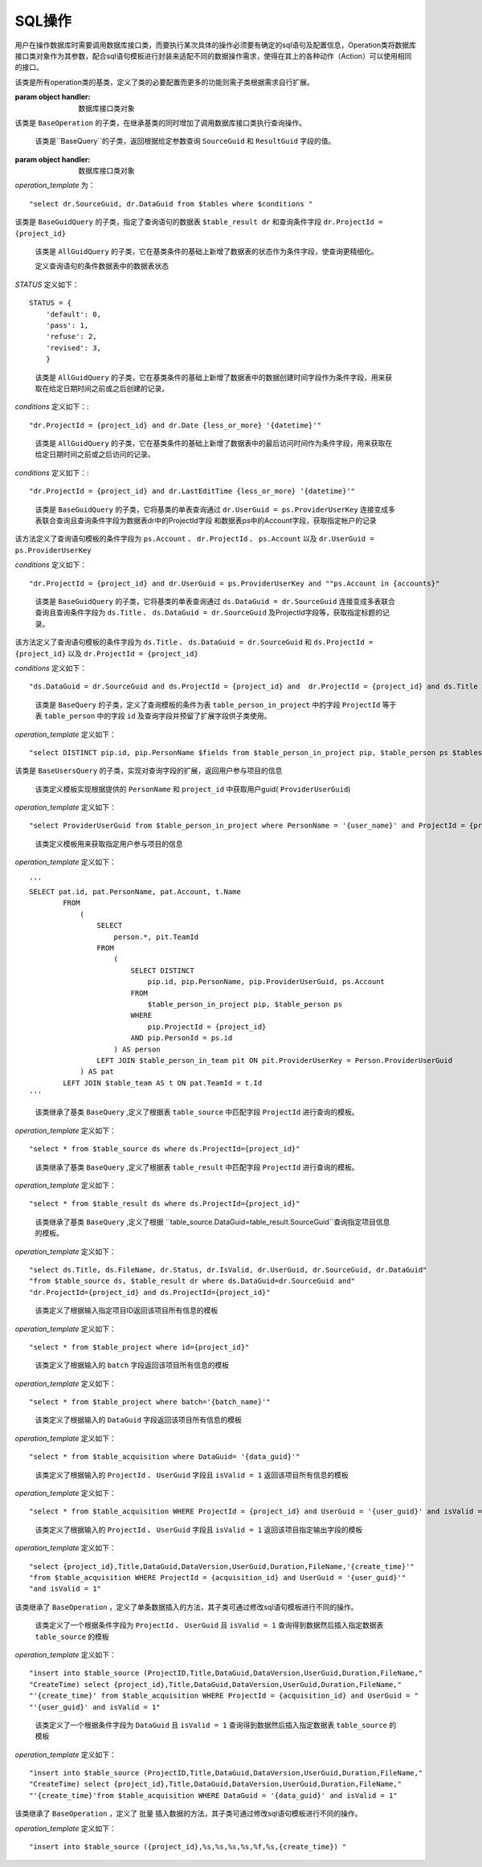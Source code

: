 .. _topics-conn-ops:

=============================
SQL操作
=============================

用户在操作数据库时需要调用数据库接口类，而要执行某次具体的操作必须要有确定的sql语句及配置信息，Operation类将数据库接口类对象作为其参数，配合sql语句模板进行封装来适配不同的数据操作需求，使得在其上的各种动作（Action）可以使用相同的接口。

.. class:: BaseOperation(handler)

    该类是所有operation类的基类，定义了类的必要配置而更多的功能则需子类根据需求自行扩展。

    :param object handler: 数据库接口类对象

    .. attribute:: operation_template = None

		定义查询语句模板默认为None,其子类可根据不同的需求定制sql语句模板

    .. attribute:: base_handler_cls = sqlhandler.BaseSQLHandler

		定义默认数据库操作的接口类为 ``sqlhandler.BaseSQLHandler``

    .. method:: create_from_context(query_context)

		``@classmethod``

		:param dict query_context: 数据库查询配置信息，包括数据库配置信息和数据库接口类

		该方法根据输入的数据库配置信息首先判断是否合法，返回接口类对象


.. class:: BaseQuery(BaseOperation)

	该类是 ``BaseOperation`` 的子类，在继承基类的同时增加了调用数据库接口类执行查询操作。

	.. method:: query(**context)

		:param dict context: 查询语句模板的参数

		该方法根据输入的查询语句参数生成完整的sql语句并调用数据库接口类方法执行查询操作。

.. class:: BaseGuidQuery(BaseQuery)

	该类是``BaseQuery``的子类，返回根据给定参数查询 ``SourceGuid`` 和 ``ResultGuid`` 字段的值。

    :param object handler: 数据库接口类对象

	.. attribute::  operation_template

		定义查询语句的模板，这里定义了查询语句结果需要返回的字段为 ``SourceGuid`` 和 ``ResultGuid``

    .. attribute:: tables = None

		定义查询语句的数据表

    .. attribute:: conditions = None

		定义查询语句的条件


    `operation_template` 为： ::

        "select dr.SourceGuid, dr.DataGuid from $tables where $conditions "


.. class:: AllGuidQuery(BaseGuidQuery)

	该类是 ``BaseGuidQuery`` 的子类，指定了查询语句的数据表 ``$table_result dr`` 和查询条件字段 ``dr.ProjectId = {project_id}``

	.. attribute:: tables = "$table_result dr"

		定义查询语句的数据表为 ``table_result`` 并将该表重命名为 ``dr``

	.. attribute:: conditions = "dr.ProjectId = {project_id}"

		定义查询语句的条件数据表中的ProjectId与输入的值进行匹配。

.. class:: StatusGuidQuery(AllGuidQuery)

	该类是 ``AllGuidQuery`` 的子类，它在基类条件的基础上新增了数据表的状态作为条件字段，使查询更精细化。

	.. attribute:: conditions = "dr.ProjectId = {project_id} and dr.status = {status}"

		定义查询语句模板的条件字段

	.. attribute:: STATUS

        定义查询语句的条件数据表中的数据表状态

    `STATUS` 定义如下： ::

        STATUS = {
            'default': 0,
            'pass': 1,
            'refuse': 2,
            'revised': 3,
            }


.. class:: CreatedTimeGuidQuery(AllGuidQuery)

	该类是 ``AllGuidQuery`` 的子类，它在基类条件的基础上新增了数据表中的数据创建时间字段作为条件字段，用来获取在给定日期时间之前或之后创建的记录。

	.. attribute::   conditions

		定义查询语句模板的条件字段为项目ID和数据表中的数据创建时间

    `conditions` 定义如下：::

        "dr.ProjectId = {project_id} and dr.Date {less_or_more} '{datetime}'"


.. class:: AccessedTimeGuidQuery(AllGuidQuery)

	该类是 ``AllGuidQuery`` 的子类，它在基类条件的基础上新增了数据表中的最后访问时间作为条件字段，用来获取在给定日期时间之前或之后访问的记录。

	.. attribute:: conditions

		定义查询语句模板的条件字段为项目ID和数据表中的数据最后访问时间

    `conditions` 定义如下：::

        "dr.ProjectId = {project_id} and dr.LastEditTime {less_or_more} '{datetime}'"

.. class:: AccountGuidQuery(BaseGuidQuery)

	该类是 ``BaseGuidQuery`` 的子类，它将基类的单表查询通过 ``dr.UserGuid = ps.ProviderUserKey`` 连接变成多表联合查询且查询条件字段为数据表dr中的ProjectId字段
	和数据表ps中的Account字段，获取指定帐户的记录

	.. attribute::  tables = "$table_result dr, $table_person ps"

		定义查询语句中数据表为 ``table_result`` 及 ``table_person`` 并将它们重命名为 ``dr`` 和 ``ps``

    该方法定义了查询语句模板的条件字段为 ``ps.Account`` 、 ``dr.ProjectId`` 、 ``ps.Account`` 以及 ``dr.UserGuid = ps.ProviderUserKey``

    `conditions` 定义如下：

    ::

	"dr.ProjectId = {project_id} and dr.UserGuid = ps.ProviderUserKey and ""ps.Account in {accounts}"


.. class:: TitlesGuidQuery(BaseGuidQuery)

	该类是 ``BaseGuidQuery`` 的子类，它将基类的单表查询通过 ``ds.DataGuid = dr.SourceGuid`` 连接变成多表联合查询且查询条件字段为 ``ds.Title`` 、 ``ds.DataGuid = dr.SourceGuid`` 及ProjectId字段等，获取指定标题的记录。

	.. attribute::   tables = "$table_source ds, $table_result dr"

		定义查询语句中数据表为 ``table_source`` 及 ``table_result`` 并将它们重命名为 ``ds`` 和 ``dr``


    该方法定义了查询语句模板的条件字段为 ``ds.Title`` 、 ``ds.DataGuid = dr.SourceGuid`` 和 ``ds.ProjectId = {project_id}`` 以及 ``dr.ProjectId = {project_id}``
    
    `conditions` 定义如下：

    ::

    "ds.DataGuid = dr.SourceGuid and ds.ProjectId = {project_id} and  dr.ProjectId = {project_id} and ds.Title in {titles}"

.. class:: BaseUsersQuery(BaseQuery)

	该类是 ``BaseQuery`` 的子类，定义了查询模板的条件为表 ``table_person_in_project`` 中的字段 ``ProjectId`` 等于表 ``table_person`` 中的字段 ``id`` 及查询字段并预留了扩展字段供子类使用。


	.. attribute::   fields = ""

		定义查询语句中预留的查询字段，默认为空

	.. attribute::   tables = ""

		定义查询语句中预留的数据表，默认为空

	.. attribute::   conditions = ""

		定义查询语句中预留的条件，默认为空

    `operation_template` 定义如下：

    ::

	"select DISTINCT pip.id, pip.PersonName $fields from $table_person_in_project pip, $table_person ps $tables where pip.ProjectId = {project_id} and pip.PersonId=ps.id $conditions"

.. class:: UsersInProjectQuery(BaseUsersQuery)

	该类是 ``BaseUsersQuery`` 的子类，实现对查询字段的扩展，返回用户参与项目的信息

	.. attribute::   fields = ", ps.Account"

		该属性定义了向模板中添加了查询字段 ``ps.Account``


.. class:: UserGuidInProjectQuery(BaseQuery)

	该类定义模板实现根据提供的 ``PersonName`` 和 ``project_id`` 中获取用户guid( ``ProviderUserGuid``)

    `operation_template` 定义如下：

    ::

	"select ProviderUserGuid from $table_person_in_project where PersonName = '{user_name}' and ProjectId = {project_id}"


.. class:: TeamUsersInProjectQuery(BaseQuery)

	该类定义模板用来获取指定用户参与项目的信息
	
    `operation_template` 定义如下：

    ::

	'''
	SELECT pat.id, pat.PersonName, pat.Account, t.Name
		FROM
		    (
		        SELECT
		            person.*, pit.TeamId
		        FROM
		            (
		                SELECT DISTINCT
		                    pip.id, pip.PersonName, pip.ProviderUserGuid, ps.Account
		                FROM
		                    $table_person_in_project pip, $table_person ps
		                WHERE
		                    pip.ProjectId = {project_id}
		                AND pip.PersonId = ps.id
		            ) AS person
		        LEFT JOIN $table_person_in_team pit ON pit.ProviderUserKey = Person.ProviderUserGuid
		    ) AS pat
		LEFT JOIN $table_team AS t ON pat.TeamId = t.Id
	'''


.. class:: DataSourceQuery(BaseQuery)

	该类继承了基类 ``BaseQuery`` ,定义了根据表 ``table_source`` 中匹配字段 ``ProjectId`` 进行查询的模板。

    `operation_template` 定义如下：

    ::

	"select * from $table_source ds where ds.ProjectId={project_id}"


.. class:: DataResultQuery(BaseQuery)

	该类继承了基类 ``BaseQuery`` ,定义了根据表 ``table_result`` 中匹配字段 ``ProjectId`` 进行查询的模板。

    `operation_template` 定义如下：

    ::

	"select * from $table_result ds where ds.ProjectId={project_id}"


.. class:: DataInfoQuery(BaseQuery)

	该类继承了基类 ``BaseQuery`` ,定义了根据 ``table_source.DataGuid=table_result.SourceGuid``查询指定项目信息的模板。

    `operation_template` 定义如下：

    ::

    "select ds.Title, ds.FileName, dr.Status, dr.IsValid, dr.UserGuid, dr.SourceGuid, dr.DataGuid"
    "from $table_source ds, $table_result dr where ds.DataGuid=dr.SourceGuid and"
    "dr.ProjectId={project_id} and ds.ProjectId={project_id}"


.. class:: ProjectInfoQuery(BaseQuery)

	该类定义了根据输入指定项目ID返回该项目所有信息的模板

    `operation_template` 定义如下：

    ::

	"select * from $table_project where id={project_id}"


.. class:: ProjectInfoByBatchQuery(BaseQuery)

	该类定义了根据输入的 ``batch`` 字段返回该项目所有信息的模板

    `operation_template` 定义如下：

    ::

	"select * from $table_project where batch='{batch_name}'"


.. class:: AcqInfoByGuidQuery(BaseQuery)

	该类定义了根据输入的 ``DataGuid`` 字段返回该项目所有信息的模板

    `operation_template` 定义如下：

    ::

	"select * from $table_acquisition where DataGuid= '{data_guid}'"

.. class:: AcqInfoByUserQuery(BaseQuery)

	该类定义了根据输入的 ``ProjectId`` 、 ``UserGuid`` 字段且 ``isValid = 1`` 返回该项目所有信息的模板

    `operation_template` 定义如下：

    ::

	"select * from $table_acquisition WHERE ProjectId = {project_id} and UserGuid = '{user_guid}' and isValid = 1"

.. class:: AcqToMarkByUserQuery(BaseQuery)

	该类定义了根据输入的 ``ProjectId`` 、 ``UserGuid`` 字段且 ``isValid = 1`` 返回该项目指定输出字段的模板

    `operation_template` 定义如下：

    ::

	"select {project_id},Title,DataGuid,DataVersion,UserGuid,Duration,FileName,'{create_time}'"
	"from $table_acquisition WHERE ProjectId = {acquisition_id} and UserGuid = '{user_guid}'" 
	"and isValid = 1"

.. class:: BaseInsert(BaseOperation)

	该类继承了 ``BaseOperation`` ，定义了单条数据插入的方法，其子类可通过修改sql语句模板进行不同的操作。

	.. method:: execute(**context)

		:param dict context: 查询语句模板的参数

		该方法根据输入的模板参数按照指定的sql语句执行插入数据操作，返回插入后的结果。


.. class:: AcqToMarkByUser(BaseInsert)

	该类定义了一个根据条件字段为 ``ProjectId`` 、 ``UserGuid`` 且 ``isValid = 1`` 查询得到数据然后插入指定数据表 ``table_source`` 的模板

    `operation_template` 定义如下：

    ::

	"insert into $table_source (ProjectID,Title,DataGuid,DataVersion,UserGuid,Duration,FileName,"
	"CreateTime) select {project_id},Title,DataGuid,DataVersion,UserGuid,Duration,FileName,"
	"'{create_time}' from $table_acquisition WHERE ProjectId = {acquisition_id} and UserGuid = "
	"'{user_guid}' and isValid = 1"

.. class:: AcqToMarkByDataguid(BaseInsert)

	该类定义了一个根据条件字段为 ``DataGuid`` 且 ``isValid = 1`` 查询得到数据然后插入指定数据表 ``table_source`` 的模板

    `operation_template` 定义如下：

    ::

    "insert into $table_source (ProjectID,Title,DataGuid,DataVersion,UserGuid,Duration,FileName,"
    "CreateTime) select {project_id},Title,DataGuid,DataVersion,UserGuid,Duration,FileName,"
    "'{create_time}'from $table_acquisition WHERE DataGuid = '{data_guid}' and isValid = 1"

.. class:: BulkInsert(BaseOperation)

	该类继承了 ``BaseOperation`` ，定义了 ``批量`` 插入数据的方法，其子类可通过修改sql语句模板进行不同的操作。

	.. method:: execute(**context)

		:param dict context: 查询语句模板的参数

		该方法根据输入的模板参数按照指定的sql语句执行插入数据操作，返回插入后的结果。

.. class:: BulkAcqToMarkByDataguid(BulkInsert)

    `operation_template` 定义如下：

    ::

	"insert into $table_source ({project_id},%s,%s,%s,%s,%f,%s,{create_time}) "

